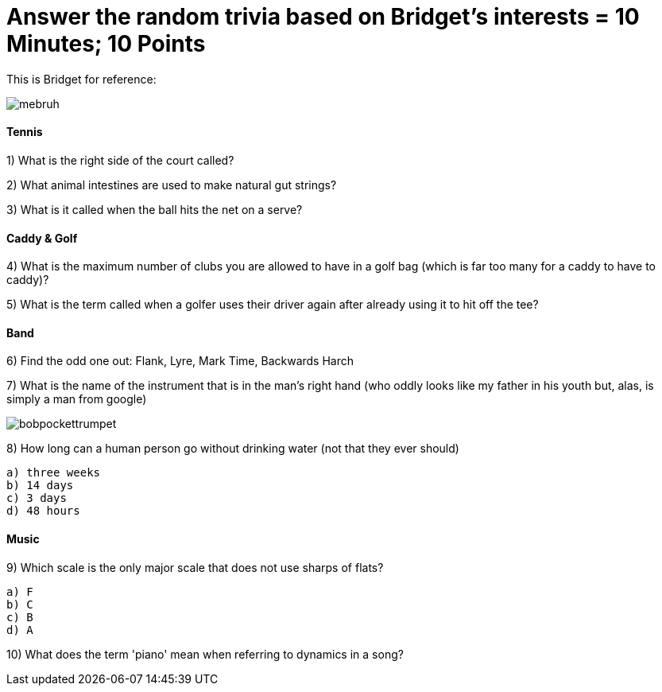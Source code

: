 = Answer the random trivia based on Bridget's interests = 10 Minutes; 10 Points


This is Bridget for reference:

image:../../picturetime/mebruh.jpeg[]

==== Tennis

1) What is the right side of the court called?

2) What animal intestines are used to make natural gut strings?

3) What is it called when the ball hits the net on a serve?

==== Caddy & Golf

4) What is the maximum number of clubs you are allowed to have in a golf bag (which is far too many for a caddy to have to caddy)?

5) What is the term called when a golfer uses their driver again after already using it to hit off the tee?

==== Band

6) Find the odd one out: Flank, Lyre, Mark Time, Backwards Harch

7) What is the name of the instrument that is in the man's right hand (who oddly looks like my father in his youth but, alas, is simply a man from google)

image:../../picturetime/bobpockettrumpet.jpeg[]

8) How long can a human person go without drinking water (not that they ever should)

    a) three weeks
    b) 14 days
    c) 3 days
    d) 48 hours

==== Music

9) Which scale is the only major scale that does not use sharps of flats? 

    a) F
    b) C
    c) B
    d) A

10) What does the term 'piano' mean when referring to dynamics in a song?

